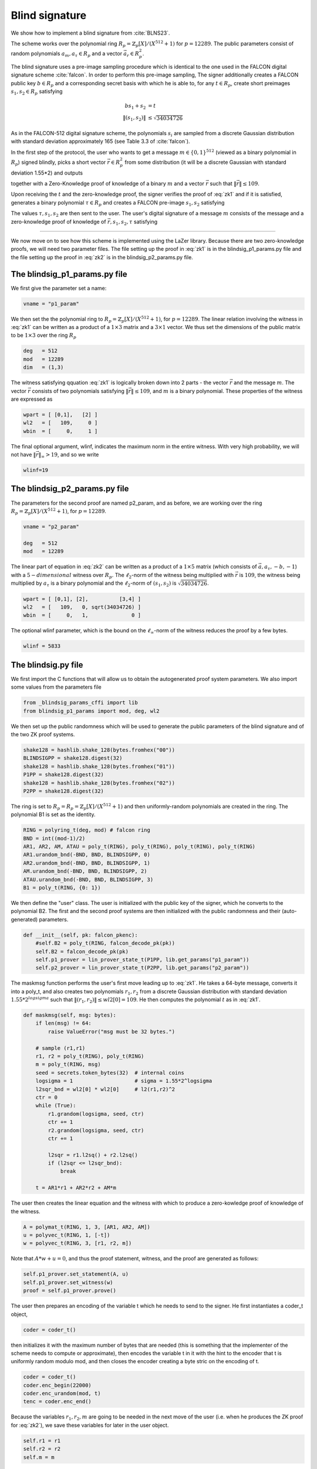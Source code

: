 Blind signature
===============

We show how to implement a blind signature from :cite:`BLNS23`.

The scheme works over the polynomial ring :math:`R_p=\mathbb{Z}_p[X]/(X^{512}+1)` for :math:`p=12289`. 
The public parameters consist of random polynomials :math:`a_m,a_\tau\in R_p` and a vector :math:`\vec a_r\in R_p^2`.

The blind signature uses a pre-image sampling procedure which is identical to the one
used in the FALCON digital signature scheme :cite:`falcon`. In order to perform this
pre-image sampling,  The signer additionally creates a FALCON  public key :math:`b\in R_p` and a corresponding secret basis 
with which he is able to, for any :math:`t\in R_p`, create short preimages :math:`s_1,s_2\in R_p`
satisfying 

.. math::
    bs_1+s_2 &= t\\
    \|(s_1,s_2)\| &\leq\sqrt{34034726}

As in the FALCON-512 digital signature scheme, the polynomials :math:`s_i` are sampled from a 
discrete Gaussian distribution with standard deviation approximately 165 (see Table 3.3 of :cite:`falcon`). 

In the first step of the protocol, the user who wants to get a message :math:`m\in\{0,1\}^{512}` 
(viewed as a binary polynomial in :math:`R_p`) signed blindly, picks a short vector :math:`\vec r\in R_p^2` from
some distribution (it will be a discrete Gaussian with standard deviation 1.55*2) and outputs 

.. math::
    t=\vec a_r\cdot \vec r + a_m m
    :label: zk1

together with a Zero-Knowledge proof of knowledge of a binary :math:`m` and a vector :math:`\vec r` such that 
:math:`\|\vec r\|\leq 109`.

Upon receiving the :math:`t` and the zero-knowledge proof, the signer verifies the proof of :eq:`zk1` and if
it is satisfied, generates a binary polynomial :math:`\tau\in R_p` and creates a FALCON pre-image :math:`s_1,s_2` 
satisfying 

.. math::
    bs_1+s_2=t+a_\tau \tau. 
    :label: sigout

The values :math:`\tau,s_1,s_2` are then sent to the user.
The user's digital signature of a message :math:`m` consists of the message and a zero-knowledge proof of knowledge of
:math:`\vec r,s_1,s_2,\tau` satisfying

.. math::
    bs_1+s_2 &= \vec a_r\cdot \vec r + a_m m + a_\tau \tau\\
    \|(s_1,s_2)\| &\leq\sqrt{34034726}\\
    \|\vec r\| &\leq 109\\
    \tau &\in\{0,1\}^{512}
    :label: zk2

---------------

We now move on to see how this scheme is implemented using the LaZer library.
Because there are two zero-knowledge proofs, we will need two parameter files. 
The file setting up the proof in :eq:`zk1` is in the blindsig_p1_params.py file and 
the file setting up the proof in :eq:`zk2` is in the blindsig_p2_params.py file.


The blindsig_p1_params.py file
-------------------------------

We first give the parameter set a name:

.. code-block:: python

    vname = "p1_param"        

We then set the the polynomial ring to :math:`R_p=\mathbb{Z}_p[X]/(X^{512}+1)`, for :math:`p=12289`. The linear
relation involving the witness in :eq:`zk1` can be written as a product of a :math:`1\times 3` matrix and a :math:`3\times 1`
vector. We thus set the dimensions of the public matrix to be :math:`1\times 3` over the ring :math:`R_p`

.. code-block:: python

    deg   = 512                  
    mod   = 12289          
    dim   = (1,3)

The witness satisfying qquation :eq:`zk1` is logically broken down into 2 parts - the vector :math:`\vec r` and the message :math:`m`.
The vector :math:`\vec r` consists of two polynomials satisfying :math:`\|\vec r\|\leq 109`, and :math:`m` is a binary polynomial.
These properties of the witness are expressed as    

.. code-block:: python

    wpart = [ [0,1],   [2] ]  
    wl2   = [   109,     0 ]  
    wbin  = [     0,     1 ]  

.. Notice that the vector :math:`vec r` is chosen fresh every time in the protocol, and so it is not a problem if some information
.. about it is leaked. On the other hand, the message :math:`m` might be some static value that we may want to sign many times
.. and therefore we do not want a small part of it leaking out with every protocol run. We thus do not need to do rejection
.. sampling on :math:`\vec r` and do want to do it on :math:`m`. 

.. .. code-block:: python

..     wrej  = [     0,     1 ]

.. If one is, however using this blind signature in an application where the message is also chosen fresh every time 
.. (e.g. in a digital cash scheme), then perhaps one can indicate that rejection sampling on the message is also unnecessary,
.. and one could make the proof slightly shorter.

The final optional argument, wlinf, indicates the maximum norm in the entire witness. With very high probability, we 
will not have :math:`\|\vec r\|_\infty > 19`, and so we write 

.. code-block:: python

    wlinf=19

The blindsig_p2_params.py file
---------------------------------

The parameters for the second proof are named p2_param, and as before, we are working over the ring :math:`R_p=\mathbb{Z}_p[X]/(X^{512}+1)`, for :math:`p=12289`.

.. code-block:: python
    
    vname = "p2_param"                      

    deg   = 512                            
    mod   = 12289                       

The linear part of equation in :eq:`zk2` can be written as a product of a :math:`1\times 5` 
matrix (which consists of :math:`\vec a, a_\tau, -b, -1`) with a :math:`5-dimensional` witness over :math:`R_p`.
The :math:`\ell_2`-norm of the witness being multiplied with :math:`\vec r` is :math:`109`, the 
witness being multiplied by :math:`a_\tau` is a binary polynomial and the :math:`\ell_2`-norm of 
:math:`(s_1,s_2)` is :math:`\sqrt{34034726}`. 

.. code-block:: python

    wpart = [ [0,1], [2],          [3,4] ]  
    wl2   = [   109,   0, sqrt(34034726) ]  
    wbin  = [     0,   1,              0 ] 

The optional wlinf parameter, which is the bound on the :math:`\ell_\infty`-norm of the witness 
reduces the proof by a few bytes.

.. code-block:: python

    wlinf = 5833 



The blindsig.py file
----------------------

We first import the C functions that will allow us to obtain the autogenerated proof system parameters.
We also import some values from the parameters file 

.. code-block:: python

    from _blindsig_params_cffi import lib
    from blindsig_p1_params import mod, deg, wl2

We then set up the public randomness which will be used to generate the public parameters of the 
blind signature and of the two ZK proof systems.

.. code-block:: python

    shake128 = hashlib.shake_128(bytes.fromhex("00"))
    BLINDSIGPP = shake128.digest(32)
    shake128 = hashlib.shake_128(bytes.fromhex("01"))
    P1PP = shake128.digest(32)
    shake128 = hashlib.shake_128(bytes.fromhex("02"))
    P2PP = shake128.digest(32)

The ring is set to :math:`R_p=R_p=\mathbb{Z}_p[X]/(X^{512}+1)` and then uniformly-random polynomials are created
in the ring.  The polynomial B1 is set as the identity.

.. code-block:: python

    RING = polyring_t(deg, mod) # falcon ring
    BND = int((mod-1)/2)    
    AR1, AR2, AM, ATAU = poly_t(RING), poly_t(RING), poly_t(RING), poly_t(RING)
    AR1.urandom_bnd(-BND, BND, BLINDSIGPP, 0)
    AR2.urandom_bnd(-BND, BND, BLINDSIGPP, 1)
    AM.urandom_bnd(-BND, BND, BLINDSIGPP, 2)
    ATAU.urandom_bnd(-BND, BND, BLINDSIGPP, 3)
    B1 = poly_t(RING, {0: 1})

We then define the "user" class. The user is initialized with the public key of the signer, which he 
converts to the polynomial B2. The first and the second proof systems are then initialized with the public 
randomness and their (auto-generated) parameters.

.. code-block:: python

    def __init__(self, pk: falcon_pkenc):
        #self.B2 = poly_t(RING, falcon_decode_pk(pk))
        self.B2 = falcon_decode_pk(pk)
        self.p1_prover = lin_prover_state_t(P1PP, lib.get_params("p1_param"))
        self.p2_prover = lin_prover_state_t(P2PP, lib.get_params("p2_param"))

The maskmsg function performs the user's first move leading up to :eq:`zk1`.  He takes a 64-byte message, 
converts it into a poly_t, and also creates two polynomials :math:`r_1,r_2` from a discrete Gaussian distribution
with standard deviation :math:`1.55*2^{logsigma}` such that :math:`\|(r_1,r_2)\|\leq wl2[0]=109`. He then computes the 
polynomial :math:`t` as in :eq:`zk1`.

.. code-block:: python

    def maskmsg(self, msg: bytes):
        if len(msg) != 64:
            raise ValueError("msg must be 32 bytes.")

        # sample (r1,r1)
        r1, r2 = poly_t(RING), poly_t(RING)
        m = poly_t(RING, msg)
        seed = secrets.token_bytes(32)  # internal coins
        logsigma = 1                    # sigma = 1.55*2^logsigma
        l2sqr_bnd = wl2[0] * wl2[0]     # l2(r1,r2)^2
        ctr = 0
        while (True):
            r1.grandom(logsigma, seed, ctr)
            ctr += 1
            r2.grandom(logsigma, seed, ctr)
            ctr += 1

            l2sqr = r1.l2sq() + r2.l2sq()
            if (l2sqr <= l2sqr_bnd):
                break

        t = AR1*r1 + AR2*r2 + AM*m

The user then creates the linear equation and the witness with which to produce a zero-kowledge proof of
knowledge of the witness.

.. code-block:: python

    A = polymat_t(RING, 1, 3, [AR1, AR2, AM])
    u = polyvec_t(RING, 1, [-t])
    w = polyvec_t(RING, 3, [r1, r2, m])

Note that :math:`A*w+u=0`, and thus the proof statement, witness, and the proof are generated as follows:

.. code-block:: python

    self.p1_prover.set_statement(A, u)
    self.p1_prover.set_witness(w)
    proof = self.p1_prover.prove()

The user then prepares an encoding of the variable t which he needs to send to the signer. He first instantiates
a coder_t object,

.. code-block:: python

    coder = coder_t()

then initializes it with the maximum number of bytes that are needed (this is something that the implementer of the
scheme needs to compute or approximate), then encodes the variable t in it with the hint to the encoder that t is 
uniformly random modulo mod, and then closes the encoder creating a byte stric on the encoding of t.

.. code-block:: python

    coder = coder_t()
    coder.enc_begin(22000)
    coder.enc_urandom(mod, t)
    tenc = coder.enc_end()

Because the variables :math:`r_1,r_2,m` are going to be needed in the next move of the user (i.e. when he produces
the ZK proof for :eq:`zk2`), we save these variables for later in the user object.

.. code-block:: python

    self.r1 = r1
    self.r2 = r2
    self.m = m

The function then returns the concatenation of the encoding of t with the ZK proof

.. code-block:: python

    return tenc + proof

The sign function of the user corresponds to his second move in which he ends up producing the proof in :eq:`zk2`. 
In this move, he receives from the signer a polynomial :math:`\tau` and polynomials :math:`\tau,s_1,s_2` which satisfy :eq:`sigout`. Because
these polynomials are distributed according to a discrete Gaussian distribution with standard deviation approximately
165, they are encoded using the enc_grandom function, and thus decoded using the dec_grandom function. The polynomial 
:math:`\tau` is binary and so its representation is most naturally encoded as a byte string. The user thus
decodes the byte string :math:`\tau` and the polynomials :math:`s_1,s_2`, and then converts the byte string to a 
polynomial variable :math:`tau\_`.

.. code-block:: python

    try:
        coder = coder_t()
        coder.dec_begin(blindsig)
        coder.dec_bytes(tau)
        coder.dec_grandom(165, s1)
        coder.dec_grandom(165, s2)
        coder.dec_end()
    except DecodingError:
        raise InvalidMaskedMsg

    tau_ = poly_t(RING, tau)

Now the user needs to set up the linear equation for which he would like to generate a ZK proof.  He creates 
the matrix :math:`A` and vectors :math:`\vec u,\vec w` such that :math:`A\vec w+\vec u=0` corresponding to 
:eq:`zk2`. The user then sets the statement and witness, and creates the ZK proof.

.. code-block:: python

    A = polymat_t(RING, 1, 5, [AR1, AR2, ATAU, -B1, -self.B2])
    u = polyvec_t(RING, 1, [AM * self.m])
    w = polyvec_t(RING, 5, [self.r1, self.r2, tau_, s1, s2])
    self.p2_prover.set_statement(A, u)
    self.p2_prover.set_witness(w)
    proof = self.p2_prover.prove()

We now move on to the signer class. The signer is initialized with a FALCON secret key, which he stores. Since the
signer will need to verify the first ZK proof from :eq:`zk1`, he also sets up a verification state using the
public parameter P1PP and the parameters from the blindsig_p1_params.py file.

.. code-block:: python

    def __init__(self, sk: falcon_skenc):
        self.sk = sk
        self.p1_verifier = lin_verifier_state_t(P1PP, lib.get_params("p1_param"))

In the sign function, the signer needs to verify the ZK from :eq:`zk1` and then output the :math:`\tau,s_1,s_2` 
satisfying :eq:`sigout`.  The input to the sign function is the encoding of :math:`t` and the proof produced by the user in the
maskmsg function. The signer performs the reverse of the encoding procedure to get :math:`t`
and also creates an integer tlen, which gives the length of the encoding. 

.. code-block:: python

    t = poly_t(RING)
    try:
        coder = coder_t()
        coder.dec_begin(masked_msg)
        coder.dec_urandom(mod, t)
        tlen = coder.dec_end()
    except DecodingError:
        raise InvalidMaskedMsg

Next the signer creates :math:`A,\vec u`, which are the public part of the linear equation :math:`A\vec w+\vec u=0`.
He also extracts the proof from the masked_msg variable (since masked_msg was a concatenation of the encoding of 
:math:`t` and the proof, and we know that tlen is the number of bytes in :math:`t`, we can recover the proof). 
The signer then sets the statement and tries to verify the proof.

.. code-block:: python

    A = polymat_t(RING, 1, 3, [AR1, AR2, AM])
    u = polyvec_t(RING, 1, [-t])
    proof = masked_msg[tlen:]

    self.p1_verifier.set_statement(A, u)
    try:
        self.p1_verifier.verify(proof)
    except VerificationError:
        raise InvalidMaskedMsg("Masked message invalid.")

Assuming that verification passed, the signer creates a binary polynomial :math:`\tau`
and then sampling a short pre-image using the FALCON secret key sk :math:`s_1,s_2` satisfying
:eq:`sigout`.

.. code-block:: python

    tau_ = secrets.token_bytes(64)
    tau = poly_t(RING, tau_)

    s1, s2 = falcon_preimage_sample(self.sk, ATAU * tau + t)

The byte-string :math:`tau\_`, which is used to create the polynomial :math:`\tau` is then
encoded along with :math:`s_1,s_2` and outputted. Since :math:`s_1,s_2` are discrete Gaussians
with standard deviation around 165, we specify that we would like to use an encoding for
Gaussians (one could use the uniform encoding, but it will be somewhat longer).

.. code-block:: python

    coder = coder_t()
    coder.enc_begin(2000)
    coder.enc_bytes(tau_)
    coder.enc_grandom(165, s1)
    coder.enc_grandom(165, s2)
    blindsig = coder.enc_end()

We now get to the verifier who is going to be verifying the final signature from :eq:`zk2`.
The verifier is initialized with a FALCON public key and he also creates the public 
parameters for verifying :eq:`zk2`.   

.. code-block:: python

    def __init__(self, pk: falcon_pkenc):
        self.B2 = falcon_decode_pk(pk)        
        self.p2_verifier = lin_verifier_state_t(P2PP, lib.get_params("p2_param"))

The verification function takes as input the message byte string and a byte string representing the 
ZK proof. It converts the byte string to a poly_t type and then sets up the matrix 
:math:`A` and vector :math:`\vec u` such that :math:`A\vec w+\vec u=0` for the witness in 
:eq:`zk2`. It then runs the verification to check that the proof is correct. 

.. code-block:: python 

    m = poly_t(RING, msg)

    # verify proof for PoK(w): Aw + u = 0
    A = polymat_t(RING, 1, 5, [AR1, AR2, ATAU, -B1, -self.B2])
    u = polyvec_t(RING, 1, [AM * m])

    self.p2_verifier.set_statement(A, u)
    try:
        self.p2_verifier.verify(sig)
    except VerificationError:
        raise InvalidSignature("Signature invalid.")

We now briefly look at the main() function which controls the flow of the blind signature
protocol. First, a random message is chosen and we sample the secret and public FALCON keys.
In practice, these keys would be sampled by the signer.

.. code-block:: python

    sk, pk, _ = falcon_keygen()

We then create the user, signer, and verifier. 

.. code-block:: python

    user = user_t(pk)
    signer = signer_t(sk)
    verifier = verifier_t(pk)

The user's first move in the blind signature is then executed and the masked_msg output produced.

.. code-block:: python

    masked_msg = user.maskmsg(msg)

The signer then performs his move and creates the output in :eq:`sigout` and encodes it into
the variable blindsig.

.. code-block:: python

    blindsig = signer.sign(masked_msg)

The user then takes this output and performs his second move by creating the ZK proof 
in :eq:`zk2`, which the verifier verifies.

.. code-block:: python

    sig = user.sign(blindsig)
    verifier.verify(msg, sig)

